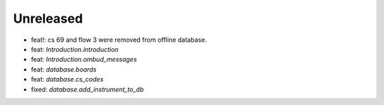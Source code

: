 Unreleased
----------
* feat!: cs 69 and flow 3 were removed from offline database.
* feat: `Introduction.introduction`
* feat: `Introduction.ombud_messages`
* feat: `database.boards`
* feat: `database.cs_codes`
* fixed: `database.add_instrument_to_db`
